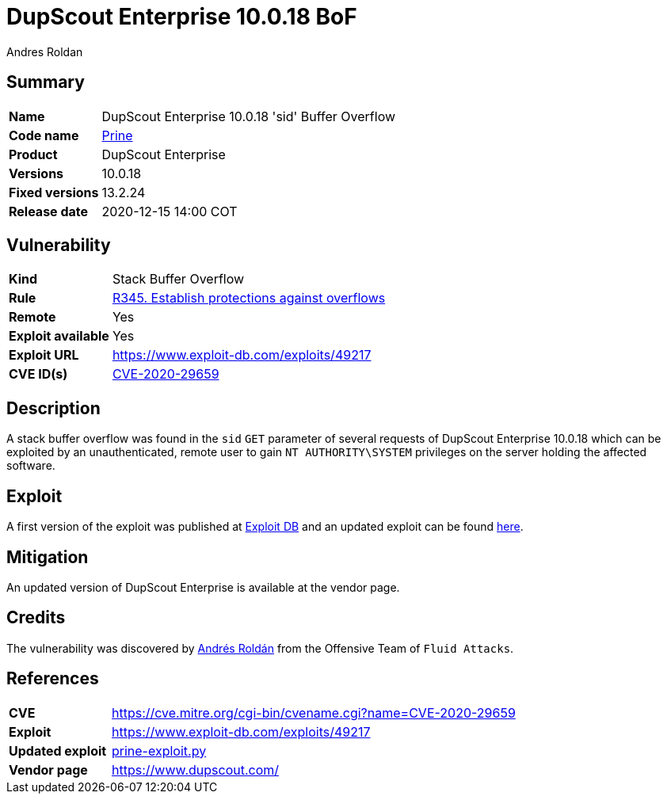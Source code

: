 :slug: advisories/prine/
:authors: Andres Roldan
:writer: aroldan
:codename: prine
:product: DupScout Enterprise
:date: 2020-12-15 14:00 COT
:cveid: CVE-2020-29659
:description: DupScout Enterprise 10.0.18 'sid' Buffer Overflow
:keywords: Fluid Attacks, Security, Vulnerabilities, DupScout
:banner: asserts-bg
:advise: yes
:template: advisory

= DupScout Enterprise 10.0.18 BoF

== Summary

[cols="1, 4"]
|====
| *Name* | DupScout Enterprise 10.0.18 'sid' Buffer Overflow
| *Code name* | link:https://en.wikipedia.org/wiki/John_Prine[Prine]
| *Product* | DupScout Enterprise
| *Versions* | 10.0.18
| *Fixed versions* | 13.2.24
| *Release date* | 2020-12-15 14:00 COT
|====

== Vulnerability

[cols="1, 4"]
|====
|*Kind*|Stack Buffer Overflow
|*Rule* |link:https://fluidattacks.com/products/rules/list/345/[R345. Establish protections against overflows]
|*Remote*|Yes
|*Exploit available*|Yes
|*Exploit URL*|https://www.exploit-db.com/exploits/49217
|*CVE ID(s)* |link:https://cve.mitre.org/cgi-bin/cvename.cgi?name=CVE-2020-29659[CVE-2020-29659]
|====

== Description

A stack buffer overflow was found in the `sid` `GET` parameter of
several requests of DupScout Enterprise 10.0.18 which can be exploited
by an unauthenticated, remote user to gain `NT AUTHORITY\SYSTEM` privileges
on the server holding the affected software.

== Exploit

A first version of the exploit was published at
link:https://www.exploit-db.com/exploits/49217[Exploit DB]
and an updated exploit can be found link:prine-exploit.py[here].


== Mitigation

An updated version of DupScout Enterprise
is available at the vendor page.

== Credits

The vulnerability was discovered by link:https://www.linkedin.com/in/andres-roldan/[Andrés Roldán] 
from the Offensive Team of `Fluid Attacks`.

== References

[cols="1, 4"]
|====
| *CVE* a| https://cve.mitre.org/cgi-bin/cvename.cgi?name=CVE-2020-29659
| *Exploit* | https://www.exploit-db.com/exploits/49217
| *Updated exploit* | link:prine-exploit.py[prine-exploit.py]
| *Vendor page* | https://www.dupscout.com/
|====

